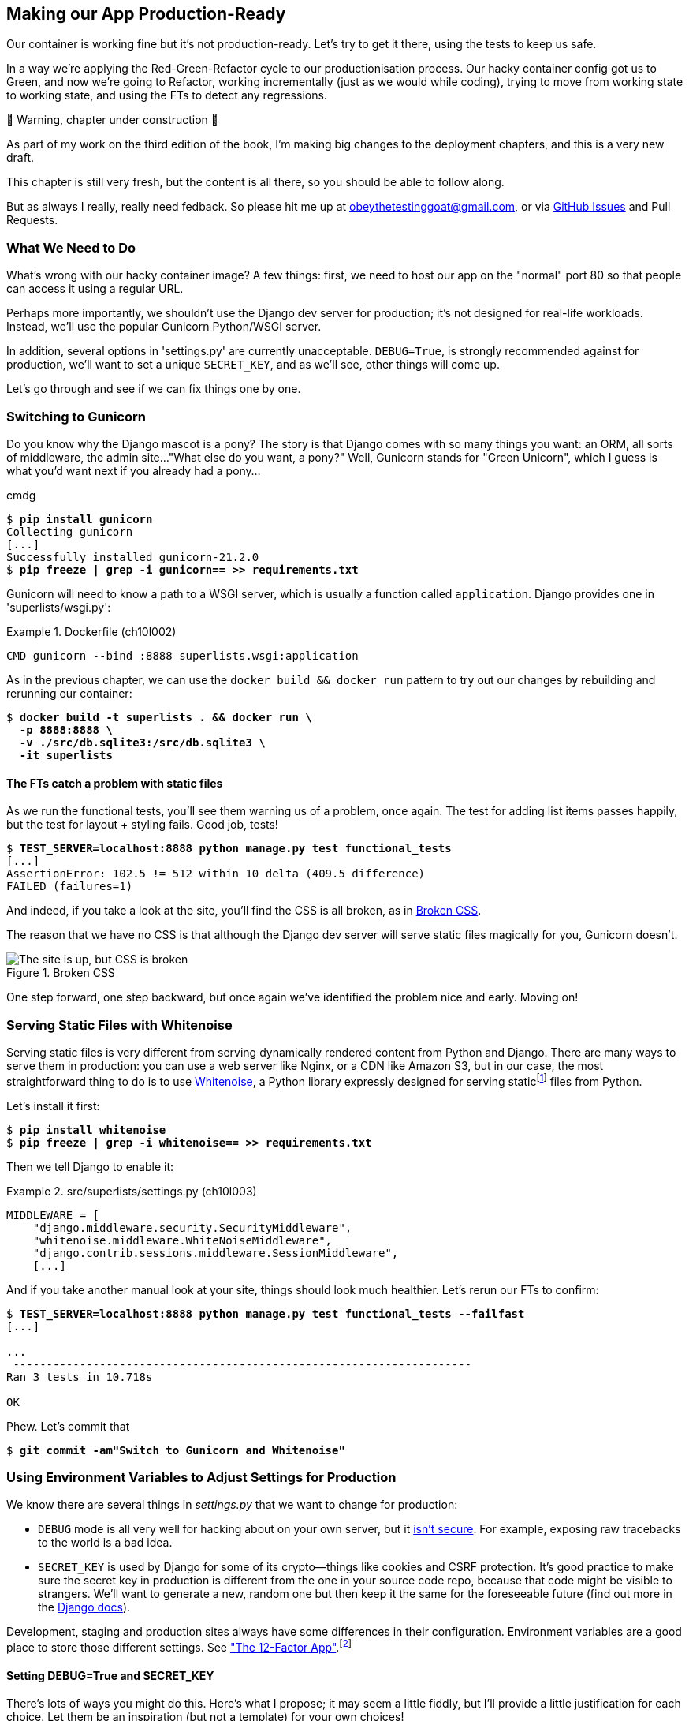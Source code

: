 [[chapter_10_production_readiness]]
== Making our App Production-Ready

Our container is working fine but it's not production-ready.
Let's try to get it there, using the tests to keep us safe.

In a way we're applying the Red-Green-Refactor cycle to our productionisation process.
Our hacky container config got us to Green, and now we're going to Refactor,
working incrementally (just as we would while coding),
trying to move from working state to working state,
and using the FTs to detect any regressions.


.🚧 Warning, chapter under construction 🚧
*******************************************************************************
As part of my work on the third edition of the book,
I'm making big changes to the deployment chapters,
and this is a very new draft.

This chapter is still very fresh,
but the content is all there,
so you should be able to follow along.

But as always I really, really need fedback.
So please hit me up at obeythetestinggoat@gmail.com, or via
https://github.com/hjwp/Book-TDD-Web-Dev-Python/issues[GitHub Issues]
and Pull Requests.

*******************************************************************************

=== What We Need to Do

What's wrong with our hacky container image?
A few things: first, we need to host our app on the "normal" port 80
so that people can access it using a regular URL.

Perhaps more importantly, we shouldn't use the Django dev server for production;
it's not designed for real-life workloads.
Instead, we'll use the popular Gunicorn Python/WSGI server.

((("DEBUG settings")))
In addition, several options in 'settings.py' are currently unacceptable.
`DEBUG=True`, is strongly recommended against for production,
we'll want to set a unique `SECRET_KEY`,
and as we'll see, other things will come up.

Let's go through and see if we can fix things one by one.



=== Switching to Gunicorn

((("production-ready deployment", "using Gunicorn", secondary-sortas="Gunicorn")))
((("Gunicorn", "switching to")))
Do you know why the Django mascot is a pony?
The story is that Django comes with so many things you want:
an ORM, all sorts of middleware, the admin site...
"What else do you want, a pony?" Well, Gunicorn stands for "Green Unicorn",
which I guess is what you'd want next if you already had a pony...

//001
cmdg


[subs="specialcharacters,quotes"]
----
$ *pip install gunicorn*
Collecting gunicorn
[...]
Successfully installed gunicorn-21.2.0
$ *pip freeze | grep -i gunicorn== >> requirements.txt*
----

Gunicorn will need to know a path to a WSGI server,
which is usually a function called `application`.
Django provides one in 'superlists/wsgi.py':

[role="sourcecode"]
.Dockerfile (ch10l002)
====
[source,Dockerfile]
----
CMD gunicorn --bind :8888 superlists.wsgi:application
----
====

As in the previous chapter, we can use the `docker build && docker run`
pattern to try out our changes by rebuilding and rerunning our container:

[subs="specialcharacters,quotes"]
----
$ *docker build -t superlists . && docker run \
  -p 8888:8888 \
  -v ./src/db.sqlite3:/src/db.sqlite3 \
  -it superlists*
----


==== The FTs catch a problem with static files

As we run the functional tests, you'll see them warning us of a problem, once again.
The test for adding list items passes happily,
but the test for layout + styling fails. Good job, tests!

[role="small-code"]
[subs="specialcharacters,macros"]
----
$ pass:quotes[*TEST_SERVER=localhost:8888 python manage.py test functional_tests*]
[...]
AssertionError: 102.5 != 512 within 10 delta (409.5 difference)
FAILED (failures=1)
----

And indeed, if you take a look at the site, you'll find the CSS is all broken,
as in <<site-with-broken-css>>.

The reason that we have no CSS is that although the Django dev server will
serve static files magically for you, Gunicorn doesn't.


[[site-with-broken-css]]
.Broken CSS
image::images/twp2_1001.png["The site is up, but CSS is broken"]


One step forward, one step backward,
but once again we've identified the problem nice and early.
Moving on!


=== Serving Static Files with Whitenoise

Serving static files is very different from serving
dynamically rendered content from Python and Django.
There are many ways to serve them in production:
you can use a web server like Nginx, or a CDN like Amazon S3,
but in our case, the most straightforward thing to do
is to use https://whitenoise.readthedocs.io/[Whitenoise],
a Python library expressly designed for serving staticfootnote:[
Believe it or not, this pun didn't actually hit me until I was rewriting this chapter.
For 10 years it was right under my nose. I think that makes it funnier actually.]
files from Python.

Let's install it first:


[subs="specialcharacters,quotes"]
----
$ *pip install whitenoise*
$ *pip freeze | grep -i whitenoise== >> requirements.txt*
----

Then we tell Django to enable it:

[role="sourcecode"]
.src/superlists/settings.py (ch10l003)
====
[source,python]
----
MIDDLEWARE = [
    "django.middleware.security.SecurityMiddleware",
    "whitenoise.middleware.WhiteNoiseMiddleware",
    "django.contrib.sessions.middleware.SessionMiddleware",
    [...]

----
====

And if you take another manual look at your site, things should look much healthier.
Let's rerun our FTs to confirm:

[role="small-code"]
[subs="specialcharacters,macros"]
----
$ pass:quotes[*TEST_SERVER=localhost:8888 python manage.py test functional_tests --failfast*]
[...]

...
 ---------------------------------------------------------------------
Ran 3 tests in 10.718s

OK
----

Phew.  Let's commit that

[subs="specialcharacters,quotes"]
----
$ *git commit -am"Switch to Gunicorn and Whitenoise"*
----


=== Using Environment Variables to Adjust Settings for Production

((("DEBUG settings")))
We know there are several things in
_settings.py_ that we want to change for production:


* `DEBUG` mode is all very well for hacking about on your own server,
  but it https://docs.djangoproject.com/en/1.11/ref/settings/#debug[isn't secure].
  For example, exposing raw tracebacks to the world is a bad idea.

* `SECRET_KEY` is used by Django for some of its crypto--things
  like cookies and CSRF protection.
  It's good practice to make sure the secret key in production is different
  from the one in your source code repo,
  because that code might be visible to strangers.
  We'll want to generate a new, random one
  but then keep it the same for the foreseeable future
  (find out more in the https://docs.djangoproject.com/en/4.2/topics/signing/[Django docs]).

Development, staging and production sites always have some differences
in their configuration.
Environment variables are a good place to store those different settings.
See http://www.clearlytech.com/2014/01/04/12-factor-apps-plain-english/[
"The 12-Factor App"].footnote:[
Another common way of handling this
is to have different versions of _settings.py_ for dev and prod.
That can work fine too, but it can get confusing to manage.
Environment variables also have the advantage of working for non-Django stuff too...
]


==== Setting DEBUG=True and SECRET_KEY

There's lots of ways you might do this.
Here's what I propose; it may seem a little fiddly,
but I'll provide a little justification for each choice.
Let them be an inspiration (but not a template) for your own choices!


[role="sourcecode"]
.superlists/settings.py (ch10l005)
====
[source,python]
----
import os
[...]

if "DJANGO_DEBUG_FALSE" in os.environ:  #<1>
    DEBUG = False
    SECRET_KEY = os.environ["DJANGO_SECRET_KEY"]  #<2>
else:
    DEBUG = True  #<3>
    SECRET_KEY = "insecure-key-for-dev"
----
====

<1> We say we'll use an environment variable called `DJANGO_DEBUG_FALSE`
    to switch debug mode off, and in effect require production settings
    (it doesn't matter what we set it to, just that it's there).

<2> And now we say that, if debug mode is off,
    we _require_ the `SECRET_KEY` to be set by a second environment variable.

<3> Otherwise we fall-back to the insecure, debug mode settings that
    are useful for Dev.

The end result is that you don't need to set any env vars for dev,
but production needs both to be set explicitly,
and it will error if any are missing.
I think this gives us a little bit of protection
against accidentally forgetting to set one.

TIP: Better to fail hard than allow a typo in an environment variable name to
    leave you running with insecure settings.

==== Setting environment variables inside the Dockerfile

Now let's set that environment variable in our Dockerfile using then `ENV` directive:

[role="sourcecode"]
.Dockerfile (ch10l006)
====
[source,dockerfile]
----
WORKDIR /src

ENV DJANGO_DEBUG_FALSE=1
CMD gunicorn --bind :8888 superlists.wsgi:application
----
====

And try it out...



[subs="specialcharacters,macros"]
----
$ pass:specialcharacters,quotes[*docker build -t superlists . && docker run \
  -p 8888:8888 \
  -v ./src/db.sqlite3:/src/db.sqlite3 \
  -it superlists*]

[...]
  File "/src/superlists/settings.py", line 22, in <module>
    SECRET_KEY = os.environ["DJANGO_SECRET_KEY"]
                 ~~~~~~~~~~^^^^^^^^^^^^^^^^^^^^^
  File "<frozen os>", line 685, in __getitem__
KeyError: 'DJANGO_SECRET_KEY'
----

Ooops, and I forgot to set said secret key env var,
mere seconds after having dreamt it up!


==== Setting Environment Variables at the Docker Command Line

We've said we can't keep the secret key in our source code,
so the Dockerfile isn't an option; where else can we put it?

For now, we can set it at the command line using the `-e` flag for `docker run`:

[subs="specialcharacters,quotes"]
----
$ *docker build -t superlists . && docker run \
  -p 8888:8888 \
  -v ./src/db.sqlite3:/src/db.sqlite3 \
  -e DJANGO_SECRET_KEY=sekrit \
  -it superlists*
----

With that running, we can use our FT again to see if we're back to a working state.

[role="small-code"]
[subs="specialcharacters,macros"]
----
$ pass:quotes[*TEST_SERVER=localhost:8888 ./manage.py test functional_tests --failfast*]
[...]
AssertionError: 'To-Do' not found in 'Bad Request (400)'
----



==== ALLOWED_HOSTS is Required When Debug Mode is Turned Off

Not quite!  Let's take a look manually: <<django-400-error>>.

[[django-400-error]]
.An ugly 400 error
image::images/twp2_1002.png["An unfriendly page showing 400 Bad Request"]

We've set our two environment variables but doing so seems to have broken things.
But once again, by running our FTs frequently,
we're able to identify the problem early,
before we've changed too many things at the same time.
We've only changed two settings—which one might be at fault?

Let's use the "Googling the error message" technique again,
with the search terms "django debug false" and "400 bad request".

Well, the very first link in my https://duckduckgo.com/?q=django+400+bad+request[search results]
was Stackoverflow suggesting that a 400 error is usually to do with `ALLOWED_HOSTS`,
and the second was the official Django docs,
which takes a bit more scrolling, but confirms it
(see <<search-results-400-bad-request>>).

[[search-results-400-bad-request]]
.Search results for "django debug false 400 bad request"
image::images/search-results-400-bad-request.png["Duckduckgo search results with stackoverflow and django docs"]


`ALLOWED_HOSTS` is a security setting
designed to reject requests that are likely to be forged, broken or malicious
because they don't appear to be asking for your site
(HTTP request contain the address they were intended for in a header called "Host").

By default, when DEBUG=True, `ALLOWED_HOSTS` effectively allows _localhost_,
our own machine, so that's why it was working OK until now.

There's more information in the
https://docs.djangoproject.com/en/4.2/ref/settings/#allowed-hosts[Django docs].

The upshot is that we need to adjust `ALLOWED_HOSTS` in _settings.py_.
Let's use another environment variable for that:


[role="sourcecode"]
.superlists/settings.py (ch10l007)
====
[source,python]
----
if "DJANGO_DEBUG_FALSE" in os.environ:
    DEBUG = False
    SECRET_KEY = os.environ["DJANGO_SECRET_KEY"]
    ALLOWED_HOSTS = [os.environ["DJANGO_ALLOWED_HOST"]]
else:
    DEBUG = True
    SECRET_KEY = "insecure-key-for-dev"
    ALLOWED_HOSTS = []
----
====

This is a setting that we want to change,
depending on whether our docker image is running locally,
or on a server, so we'll use the `-e` flag again:


[subs="specialcharacters,quotes"]
----
$ *docker build -t superlists . && \
    docker run -p 8888:8888 -v ./src/db.sqlite3:/src/db.sqlite3 \
        -e DJANGO_SECRET_KEY=sekrit \
        -e DJANGO_ALLOWED_HOST=localhost \
        -it superlists*
----


==== Collectstatic is Required when Debug is Turned Off

An FT run (or just looking at the site) reveals that we've had a regression
in our static files.

[role="small-code"]
[subs="specialcharacters,macros"]
----
$ pass:quotes[*TEST_SERVER=localhost:8888 python manage.py test functional_tests*]
[...]
AssertionError: 102.5 != 512 within 10 delta (409.5 difference)
FAILED (failures=1)
----


We saw this before when switching from the Django dev server to Gunicorn,
so we introduced Whitenoise.
Similarly, when we switch DEBUG off,
Whitenoise stops automagically finding static files in our code,
and instead we need to run `collectstatic`:


[role="sourcecode"]
.Dockerfile (ch10l008)
====
[source,dockerfile]
----
WORKDIR /src

RUN python manage.py collectstatic

ENV DJANGO_DEBUG_FALSE=1
CMD gunicorn --bind :8888 superlists.wsgi:application
----
====

Well, it was fiddly, but that should get us to passing tests!


[role="small-code"]
[subs="specialcharacters,macros"]
----
$ pass:quotes[*TEST_SERVER=localhost:8888 python manage.py test functional_tests*]
[...]
OK
----

We have a container that we're ready to ship to production!

Find out how in the next exciting installment...



=== TODO: log files


provoke a 500 error somehow and make sure we see tracebacks for it.


eg delete db.sqlite3

Will show no logs, because by default when DEBUG=True logs are emailed to admins

https://docs.djangoproject.com/en/5.0/ref/logging/#default-logging-configuration

simple logging config, send everything to stdout:


[role="sourcecode"]
.src/superlists/settings.py (ch10l009)
====
[source,python]
----
LOGGING = {
    "version": 1,
    "disable_existing_loggers": False,
    "handlers": {
        "console": {"class": "logging.StreamHandler"},
    },
    "loggers": {
        "root": {"handlers": ["console"], "level": "INFO"},
    },
}
----
====


docker logs might be enough.


[role="pagebreak-before less_space"]
.Production-Readiness Config
*******************************************************************************

((("production-ready deployment", "best practices for")))
A few things to think about when trying to prepare a production-ready configuration:

Don't use the Django dev server in production::
  Something like Gunicorn or uWSGI is a better tool for running Django;
  it will let you run multiple workers, for example.
  ((("Gunicorn", "benefits of")))

Decide how to serve your static files::
  Static files aren't the same kind of things as the dynamic content
  that comes from Django and your webapp, so they need to be treated differently.
  WhiteNoise is just one example of how you might do that.

Check your settings.py for dev-only config::
  `DEBUG=True`, `ALLOWED_HOSTS` and `SECRET_KEY` are the ones we came across,
  but you will probably have others
  (we'll see more when we start to send emails from the server).

Change things one at a time and rerun your tests frequently::
  Whenever we make a change to our server configuration,
  we can rerun the test suite,
  and either be confident that everything works as well as it did before,
  or find out immediately if we did something wrong.


*******************************************************************************
